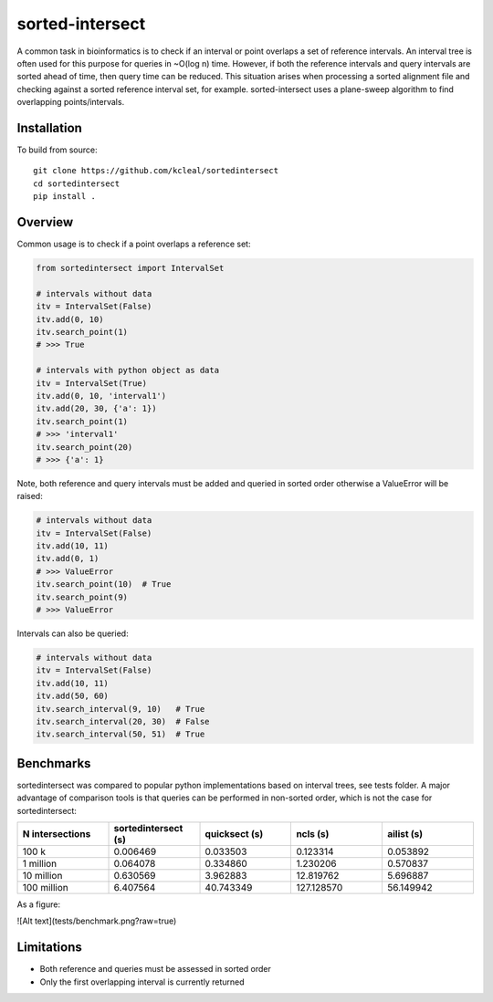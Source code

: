 ================
sorted-intersect
================

A common task in bioinformatics is to check if an interval or point overlaps a set of reference intervals.
An interval tree is often used for this purpose for queries in ~O(log n) time. However, if both the
reference intervals and query intervals are sorted ahead of time, then query time can be reduced.
This situation arises when processing a sorted alignment file and checking against a sorted reference interval set, for example.
sorted-intersect uses a plane-sweep algorithm to find overlapping points/intervals.


Installation
------------

To build from source::

    git clone https://github.com/kcleal/sortedintersect
    cd sortedintersect
    pip install .

Overview
--------

Common usage is to check if a point overlaps a reference set:

.. code-block:: python

    from sortedintersect import IntervalSet

    # intervals without data
    itv = IntervalSet(False)
    itv.add(0, 10)
    itv.search_point(1)
    # >>> True

    # intervals with python object as data
    itv = IntervalSet(True)
    itv.add(0, 10, 'interval1')
    itv.add(20, 30, {'a': 1})
    itv.search_point(1)
    # >>> 'interval1'
    itv.search_point(20)
    # >>> {'a': 1}

Note, both reference and query intervals must be added and queried in sorted order otherwise a ValueError will be raised:

.. code-block:: python

    # intervals without data
    itv = IntervalSet(False)
    itv.add(10, 11)
    itv.add(0, 1)
    # >>> ValueError
    itv.search_point(10)  # True
    itv.search_point(9)
    # >>> ValueError


Intervals can also be queried:

.. code-block:: python

    # intervals without data
    itv = IntervalSet(False)
    itv.add(10, 11)
    itv.add(50, 60)
    itv.search_interval(9, 10)   # True
    itv.search_interval(20, 30)  # False
    itv.search_interval(50, 51)  # True

Benchmarks
----------

sortedintersect was compared to popular python implementations based on interval trees, see tests folder.
A major advantage of comparison tools is that queries can be performed in non-sorted order,
which is not the case for sortedintersect:

.. list-table::
   :widths: 25 25 25 25 25
   :header-rows: 1

   * - N intersections
     - sortedintersect (s)
     - quicksect (s)
     - ncls (s)
     - ailist (s)
   * - 100 k
     - 0.006469
     - 0.033503
     - 0.123314
     - 0.053892
   * - 1 million
     - 0.064078
     - 0.334860
     - 1.230206
     - 0.570837
   * - 10 million
     - 0.630569
     - 3.962883
     - 12.819762
     - 5.696887
   * - 100 million
     - 6.407564
     - 40.743349
     - 127.128570
     - 56.149942

As a figure:

![Alt text](tests/benchmark.png?raw=true)


Limitations
-----------

- Both reference and queries must be assessed in sorted order
- Only the first overlapping interval is currently returned
